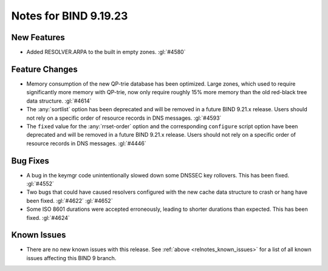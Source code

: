 .. Copyright (C) Internet Systems Consortium, Inc. ("ISC")
..
.. SPDX-License-Identifier: MPL-2.0
..
.. This Source Code Form is subject to the terms of the Mozilla Public
.. License, v. 2.0.  If a copy of the MPL was not distributed with this
.. file, you can obtain one at https://mozilla.org/MPL/2.0/.
..
.. See the COPYRIGHT file distributed with this work for additional
.. information regarding copyright ownership.

Notes for BIND 9.19.23
----------------------

New Features
~~~~~~~~~~~~

- Added RESOLVER.ARPA to the built in empty zones. :gl:`#4580`

Feature Changes
~~~~~~~~~~~~~~~

- Memory consumption of the new QP-trie database has been optimized. Large
  zones, which used to require significantly more memory with QP-trie, now only
  require roughly 15% more memory than the old red-black tree data structure.
  :gl:`#4614`

- The :any:`sortlist` option has been deprecated and will be removed in a
  future BIND 9.21.x release. Users should not rely on a specific order of
  resource records in DNS messages.  :gl:`#4593`

- The ``fixed`` value for the :any:`rrset-order` option and the corresponding
  ``configure`` script option have been deprecated and will be removed in a
  future BIND 9.21.x release. Users should not rely on a specific order of
  resource records in DNS messages.  :gl:`#4446`


Bug Fixes
~~~~~~~~~

- A bug in the keymgr code unintentionally slowed down some DNSSEC key
  rollovers. This has been fixed. :gl:`#4552`

- Two bugs that could have caused resolvers configured with the new cache data
  structure to crash or hang have been fixed. :gl:`#4622` :gl:`#4652`

- Some ISO 8601 durations were accepted erroneously, leading to shorter
  durations than expected. This has been fixed. :gl:`#4624`

Known Issues
~~~~~~~~~~~~

- There are no new known issues with this release. See :ref:`above
  <relnotes_known_issues>` for a list of all known issues affecting this
  BIND 9 branch.
